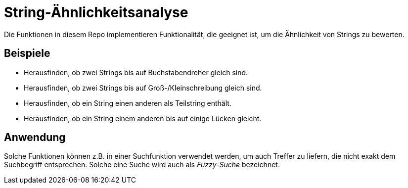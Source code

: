 = String-Ähnlichkeitsanalyse

Die Funktionen in diesem Repo implementieren Funktionalität, die geeignet ist,
um die Ähnlichkeit von Strings zu bewerten.

== Beispiele

* Herausfinden, ob zwei Strings bis auf Buchstabendreher gleich sind.
* Herausfinden, ob zwei Strings bis auf Groß-/Kleinschreibung gleich sind.
* Herausfinden, ob ein String einen anderen als Teilstring enthält.
* Herausfinden, ob ein String einem anderen bis auf einige Lücken gleicht.

== Anwendung

Solche Funktionen können z.B. in einer Suchfunktion verwendet werden, um
auch Treffer zu liefern, die nicht exakt dem Suchbegriff entsprechen.
Solche eine Suche wird auch als _Fuzzy-Suche_ bezeichnet.
